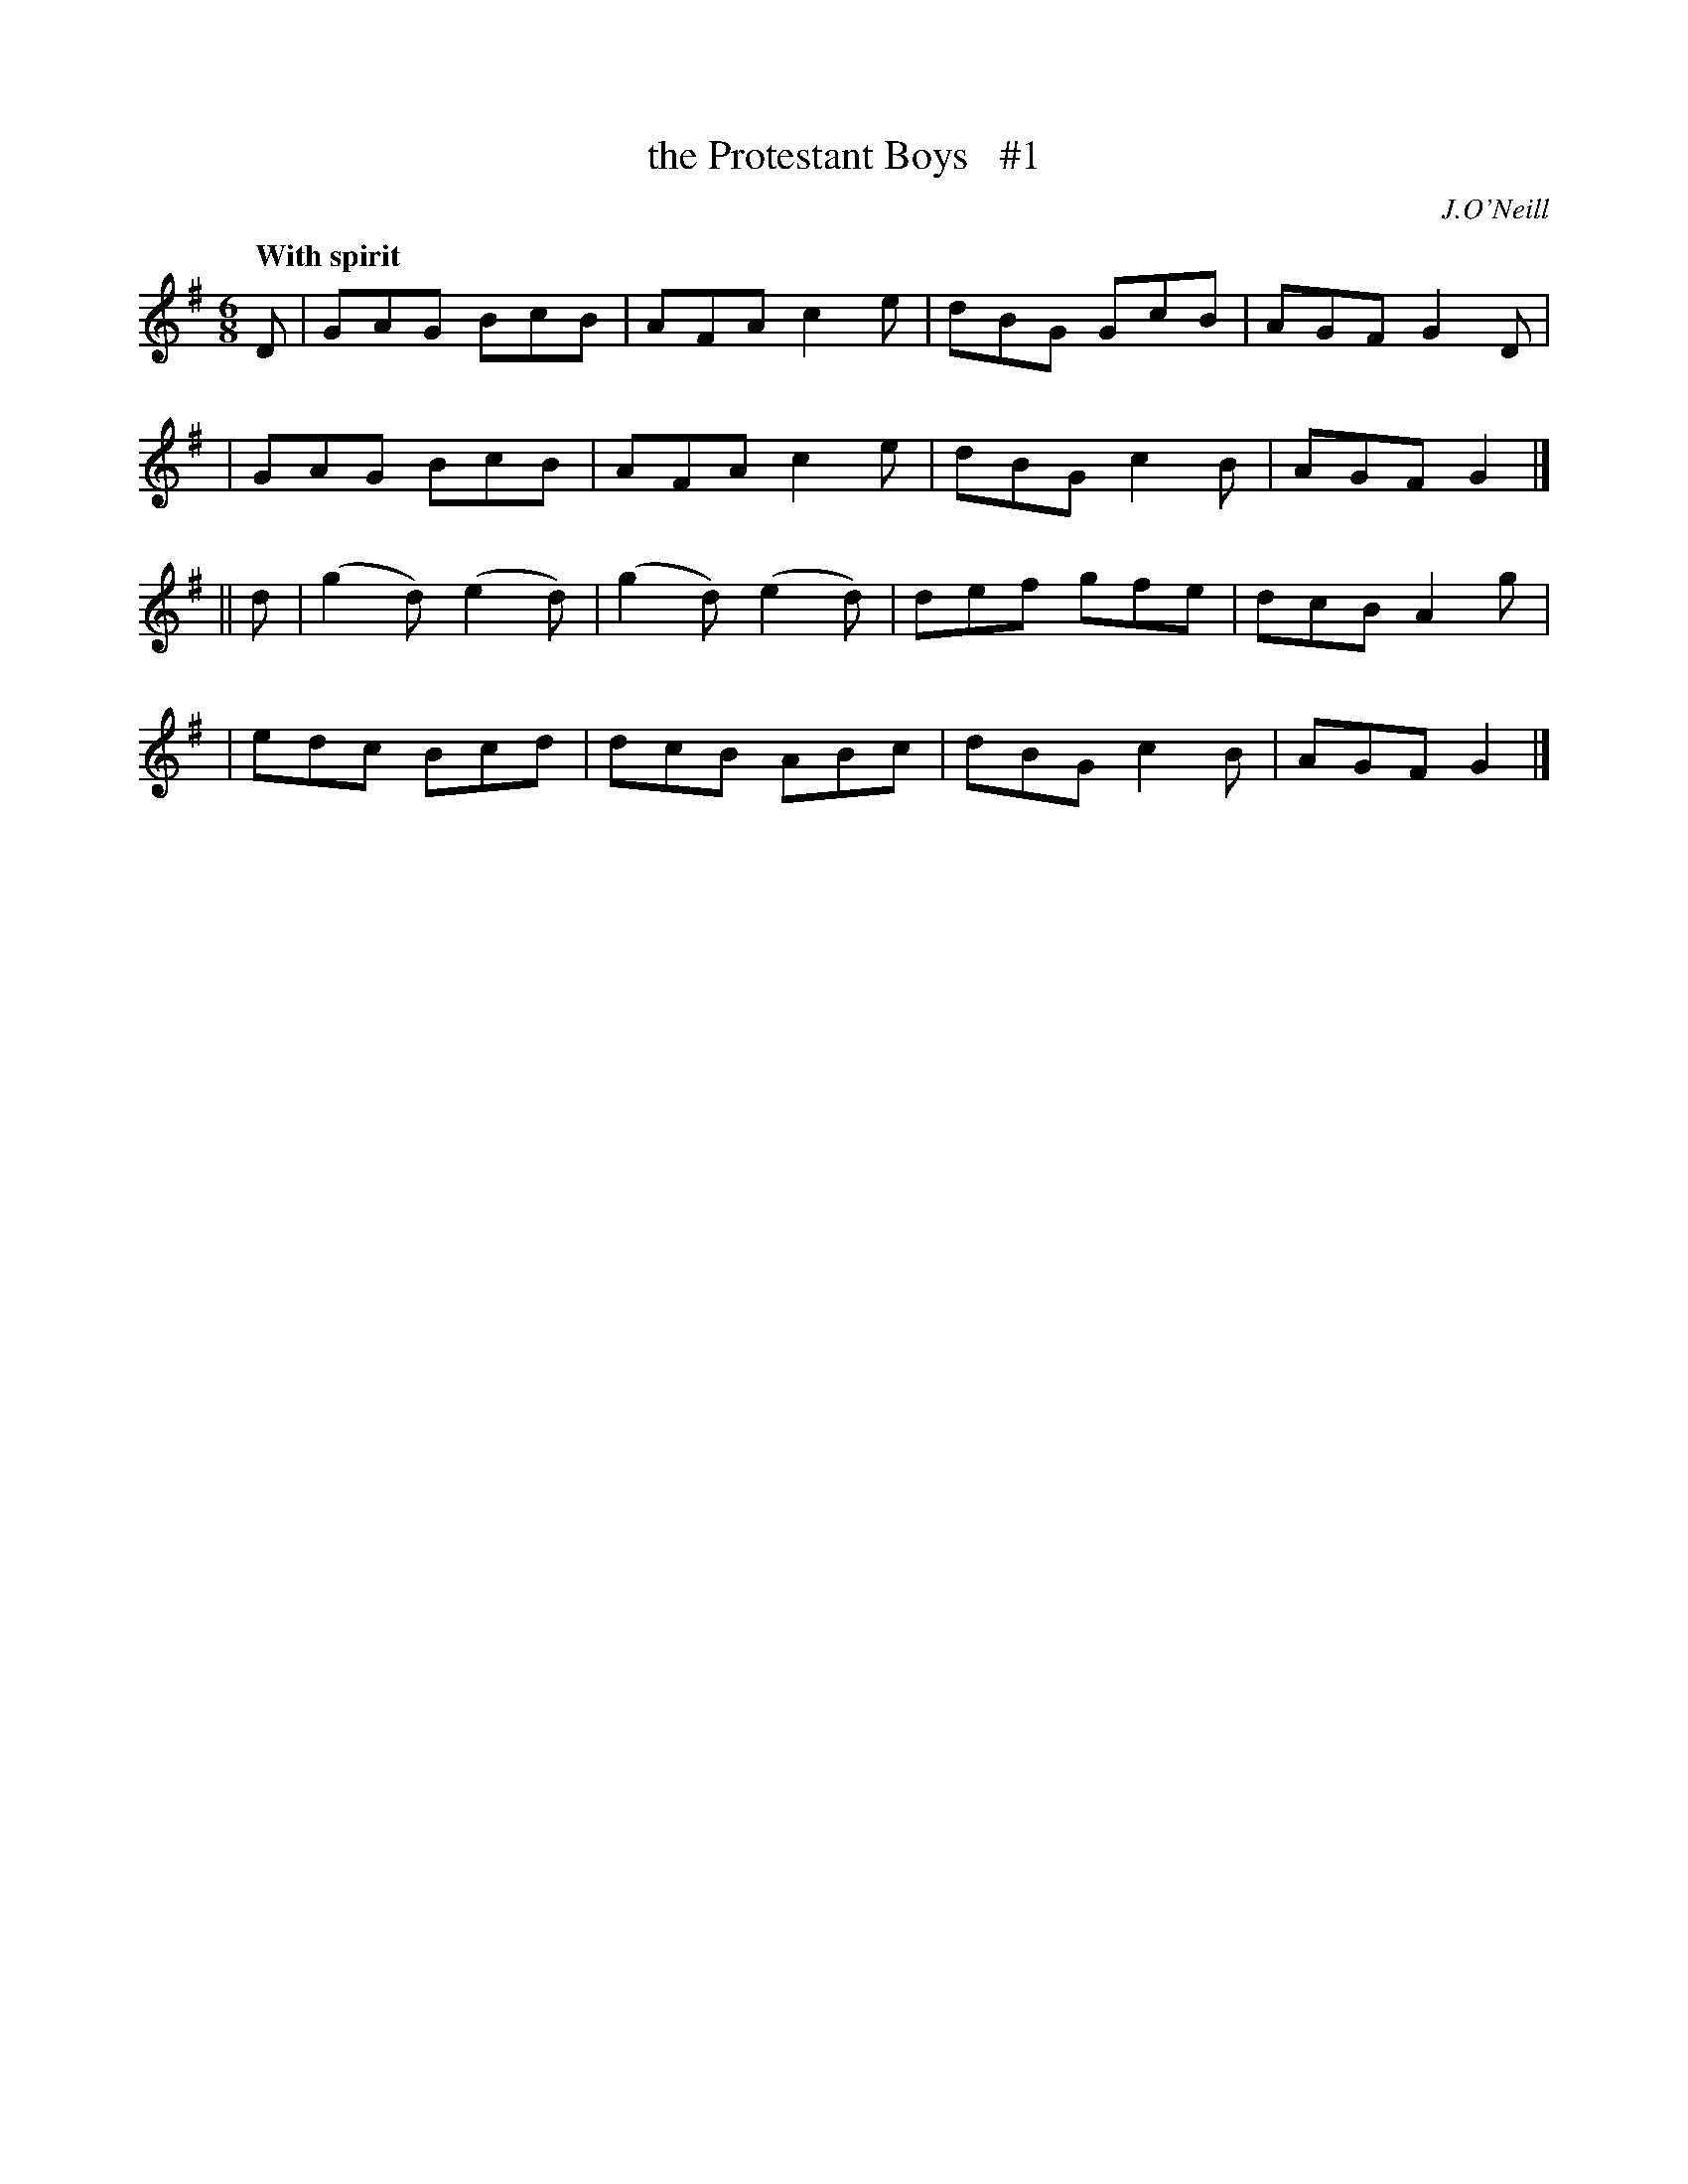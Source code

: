 X: 19
T: the Protestant Boys   #1
R: jig
%S: s:4 b:16(4+4+4+4)
B: "O'Neill's 1850 #19"
Q: "With spirit"
O: J.O'Neill
Z: Norbert Paap, norbertp@bdu.uva.nl
M: 6/8
L: 1/8
K: G
D \
| GAG BcB | AFA c2e | dBG GcB | AGF G2D |
| GAG BcB | AFA c2e | dBG c2B | AGF G2 |]
|| d \
| (g2d) (e2d) | (g2d) (e2d) | def gfe | dcB A2g |
| edc Bcd | dcB ABc | dBG c2B | AGF G2 |]
